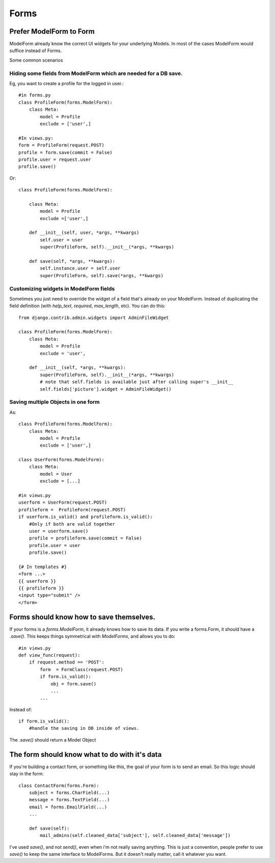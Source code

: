 =================
Forms
=================

Prefer ModelForm to Form
--------------------------
ModelForm already know the correct UI widgets for your underlying Models. In
most of the cases ModelForm would suffice instead of Forms.

Some common scenarios

Hiding some fields from ModelForm which are needed for a DB save.
~~~~~~~~~~~~~~~~~~~~~~~~~~~~~~~~~~~~~~~~~~~~~~~~~~~~~~~~~~~~~~~~~~

Eg, you want to create a profile for the logged in user.::

    #in forms.py
    class ProfileForm(forms.ModelForm):
        class Meta:
            model = Profile
            exclude = ['user',]
            
    #In views.py:
    form = ProfileForm(request.POST)
    profile = form.save(commit = False)
    profile.user = request.user
    profile.save()

Or::

    class ProfileForm(forms.ModelForm):

        class Meta:
            model = Profile
            exclude =['user',]

        def __init__(self, user, *args, **kwargs)
            self.user = user
            super(ProfileForm, self).__init__(*args, **kwargs)
            
        def save(self, *args, **kwargs):
            self.instance.user = self.user
            super(ProfileForm, self).save(*args, **kwargs)


Customizing widgets in ModelForm fields
~~~~~~~~~~~~~~~~~~~~~~~~~~~~~~~~~~~~~~~~

Sometimes you just need to override the widget of a field that's already on 
your ModelForm. Instead of duplicating the field definition (with `help_text`, 
`required`, `max_length`, etc). You can do this::
 
    from django.contrib.admin.widgets import AdminFileWidget

    class ProfileForm(forms.ModelForm):
        class Meta:
            model = Profile
            exclude = 'user',
    
        def __init__(self, *args, **kwargs):
            super(ProfileForm, self).__init__(*args, **kwargs)
            # note that self.fields is available just after calling super's __init__
            self.fields['picture'].widget = AdminFileWidget()


Saving multiple Objects in one form
~~~~~~~~~~~~~~~~~~~~~~~~~~~~~~~~~~~

As::

    class ProfileForm(forms.ModelForm):
        class Meta:
            model = Profile
            exclude = ['user',]
            
    class UserForm(forms.ModelForm):
        class Meta:
            model = User
            exclude = [...]
            
    #in views.py
    userform = UserForm(request.POST)
    profileform =  ProfileForm(request.POST)
    if userform.is_valid() and profileform.is_valid():
        #Only if both are valid together
        user = userform.save()
        profile = profileform.save(commit = False)
        profile.user = user
        profile.save()
        
    {# In templates #}
    <form ...>
    {{ userform }}
    {{ profileform }}
    <input type="submit" />
    </form>
    


    
Forms should know how to save themselves.
---------------------------------------------

If your forms is a `forms.ModelForm`, it already knows how to save its data. If you
write a forms.Form, it should have a `.save()`. This keeps things symmetrical with
`ModelForms`, and allows you to do::

    #in views.py
    def view_func(request):
        if request.method == 'POST':
            form  = FormClass(request.POST)
            if form.is_valid():
                obj = form.save()
                ...
            ...

Instead of::

            if form.is_valid():
                #handle the saving in DB inside of views.
                
The `.save()` should return a Model Object


The form should know what to do with it's data
------------------------------------------------

If you're building a contact form, or something like this, the goal of your form is
to send an email. So this logic should stay in the form::

    class ContactForm(forms.Form):
        subject = forms.CharField(...)
        message = forms.TextField(...)
        email = forms.EmailField(...)
        ...
        
        def save(self):
            mail_admins(self.cleaned_data['subject'], self.cleaned_data['message'])

I've used `save()`, and not `send()`, even when i'm not really saving anything. 
This is just a convention, people prefer to use `save()` to keep the same interface to
ModelForms. But it doesn't really matter, call it whatever you want.
